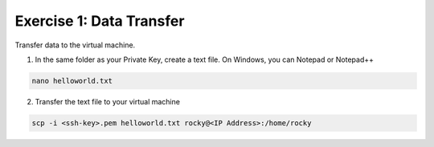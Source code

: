 Exercise 1: Data Transfer
=====

Transfer data to the virtual machine.

1. In the same folder as your Private Key, create a text file. On Windows, you can Notepad or Notepad++

.. code-block:: bash

  nano helloworld.txt

2. Transfer the text file to your virtual machine

.. code-block:: bash

  scp -i <ssh-key>.pem helloworld.txt rocky@<IP Address>:/home/rocky

